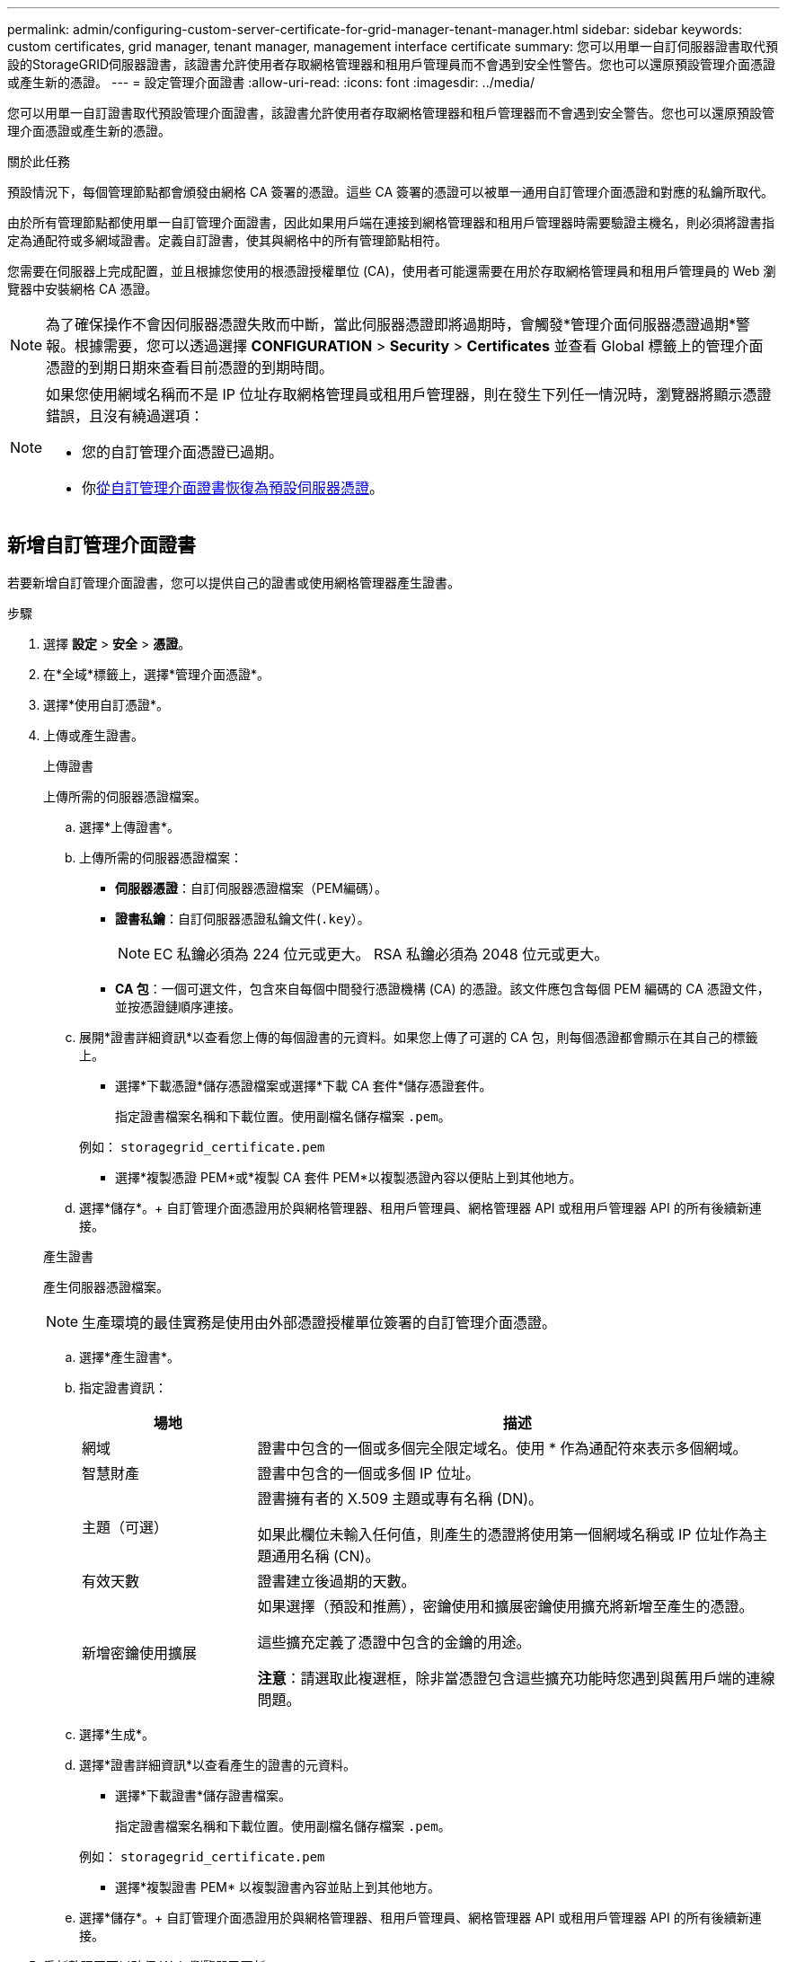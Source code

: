 ---
permalink: admin/configuring-custom-server-certificate-for-grid-manager-tenant-manager.html 
sidebar: sidebar 
keywords: custom certificates, grid manager, tenant manager, management interface certificate 
summary: 您可以用單一自訂伺服器證書取代預設的StorageGRID伺服器證書，該證書允許使用者存取網格管理器和租用戶管理員而不會遇到安全性警告。您也可以還原預設管理介面​​憑證或產生新的憑證。 
---
= 設定管理介面證書
:allow-uri-read: 
:icons: font
:imagesdir: ../media/


[role="lead"]
您可以用單一自訂證書取代預設管理介面​​證書，該證書允許使用者存取網格管理器和租戶管理器而不會遇到安全警告。您也可以還原預設管理介面​​憑證或產生新的憑證。

.關於此任務
預設情況下，每個管理節點都會頒發由網格 CA 簽署的憑證。這些 CA 簽署的憑證可以被單一通用自訂管理介面憑證和對應的私鑰所取代。

由於所有管理節點都使用單一自訂管理介面證書，因此如果用戶端在連接到網格管理器和租用戶管理器時需要驗證主機名，則必須將證書指定為通配符或多網域證書。定義自訂證書，使其與網格中的所有管理節點相符。

您需要在伺服器上完成配置，並且根據您使用的根憑證授權單位 (CA)，使用者可能還需要在用於存取網格管理員和租用戶管理員的 Web 瀏覽器中安裝網格 CA 憑證。


NOTE: 為了確保操作不會因伺服器憑證失敗而中斷，當此伺服器憑證即將過期時，會觸發*管理介面伺服器憑證過期*警報。根據需要，您可以透過選擇 *CONFIGURATION* > *Security* > *Certificates* 並查看 Global 標籤上的管理介面憑證的到期日期來查看目前憑證的到期時間。

[NOTE]
====
如果您使用網域名稱而不是 IP 位址存取網格管理員或租用戶管理器，則在發生下列任一情況時，瀏覽器將顯示憑證錯誤，且沒有繞過選項：

* 您的自訂管理介面憑證已過期。
* 你<<恢復預設管理介面​​證書,從自訂管理介面證書恢復為預設伺服器憑證>>。


====


== 新增自訂管理介面證書

若要新增自訂管理介面證書，您可以提供自己的證書或使用網格管理器產生證書。

.步驟
. 選擇 *設定* > *安全* > *憑證*。
. 在*全域*標籤上，選擇*管理介面憑證*。
. 選擇*使用自訂憑證*。
. 上傳或產生證書。
+
[role="tabbed-block"]
====
.上傳證書
--
上傳所需的伺服器憑證檔案。

.. 選擇*上傳證書*。
.. 上傳所需的伺服器憑證檔案：
+
*** *伺服器憑證*：自訂伺服器憑證檔案（PEM編碼）。
*** *證書私鑰*：自訂伺服器憑證私鑰文件(`.key`）。
+

NOTE: EC 私鑰必須為 224 位元或更大。  RSA 私鑰必須為 2048 位元或更大。

*** *CA 包*：一個可選文件，包含來自每個中間發行憑證機構 (CA) 的憑證。該文件應包含每個 PEM 編碼的 CA 憑證文件，並按憑證鏈順序連接。


.. 展開*證書詳細資訊*以查看您上傳的每個證書的元資料。如果您上傳了可選的 CA 包，則每個憑證都會顯示在其自己的標籤上。
+
*** 選擇*下載憑證*儲存憑證檔案或選擇*下載 CA 套件*儲存憑證套件。
+
指定證書檔案名稱和下載位置。使用副檔名儲存檔案 `.pem`。

+
例如：  `storagegrid_certificate.pem`

*** 選擇*複製憑證 PEM*或*複製 CA 套件 PEM*以複製憑證內容以便貼上到其他地方。


.. 選擇*儲存*。+ 自訂管理介面憑證用於與網格管理器、租用戶管理員、網格管理器 API 或租用戶管理器 API 的所有後續新連接。


--
.產生證書
--
產生伺服器憑證檔案。


NOTE: 生產環境的最佳實務是使用由外部憑證授權單位簽署的自訂管理介面憑證。

.. 選擇*產生證書*。
.. 指定證書資訊：
+
[cols="1a,3a"]
|===
| 場地 | 描述 


 a| 
網域
 a| 
證書中包含的一個或多個完全限定域名。使用 * 作為通配符來表示多個網域。



 a| 
智慧財產
 a| 
證書中包含的一個或多個 IP 位址。



 a| 
主題（可選）
 a| 
證書擁有者的 X.509 主題或專有名稱 (DN)。

如果此欄位未輸入任何值，則產生的憑證將使用第一個網域名稱或 IP 位址作為主題通用名稱 (CN)。



 a| 
有效天數
 a| 
證書建立後過期的天數。



 a| 
新增密鑰使用擴展
 a| 
如果選擇（預設和推薦），密鑰使用和擴展密鑰使用擴充將新增至產生的憑證。

這些擴充定義了憑證中包含的金鑰的用途。

*注意*：請選取此複選框，除非當憑證包含這些擴充功能時您遇到與舊用戶端的連線問題。

|===
.. 選擇*生成*。
.. 選擇*證書詳細資訊*以查看產生的證書的元資料。
+
*** 選擇*下載證書*儲存證書檔案。
+
指定證書檔案名稱和下載位置。使用副檔名儲存檔案 `.pem`。

+
例如：  `storagegrid_certificate.pem`

*** 選擇*複製證書 PEM* 以複製證書內容並貼上到其他地方。


.. 選擇*儲存*。+ 自訂管理介面憑證用於與網格管理器、租用戶管理員、網格管理器 API 或租用戶管理器 API 的所有後續新連接。


--
====
. 重新整理頁面以確保 Web 瀏覽器已更新。
+

NOTE: 上傳或產生新證書後，請等待最多一天的時間以清除所有相關的證書到期警報。

. 新增自訂管理介面憑證後，管理介面憑證頁面將顯示正在使用的憑證的詳細憑證資訊。  +您可以根據需要下載或複製憑證PEM。




== 恢復預設管理介面​​證書

您可以還原使用網格管理器和租用戶管理器連線的預設管理介面​​憑證。

.步驟
. 選擇 *設定* > *安全* > *憑證*。
. 在*全域*標籤上，選擇*管理介面憑證*。
. 選擇*使用預設證書*。
+
當您還原預設管理介面​​憑證時，您設定的自訂伺服器憑證檔案將會被刪除，並且無法從系統中復原。所有後續的新用戶端連線均使用預設管理介面​​憑證。

. 重新整理頁面以確保 Web 瀏覽器已更新。




== 使用腳本產生新的自簽名管理介面證書

如果需要嚴格的主機名稱驗證，您可以使用腳本產生管理介面憑證。

.開始之前
* 你有link:admin-group-permissions.html["特定存取權限"]。
* 你有 `Passwords.txt`文件。


.關於此任務
生產環境的最佳實務是使用由外部憑證授權單位簽署的憑證。

.步驟
. 取得每個管理節點的完全限定網域名稱 (FQDN)。
. 登入主管理節點：
+
.. 輸入以下命令： `ssh admin@primary_Admin_Node_IP`
.. 輸入 `Passwords.txt`文件。
.. 輸入以下命令切換到root： `su -`
.. 輸入 `Passwords.txt`文件。
+
當您以 root 身分登入時，提示字元將從 `$`到 `#`。



. 使用新的自簽章憑證設定StorageGRID 。
+
`$ sudo make-certificate --domains _wildcard-admin-node-fqdn_ --type management`

+
** 為了 `--domains`，使用通配符來表示所有管理節點的完全限定網域名稱。例如， `*.ui.storagegrid.example.com`使用 * 通配符來表示 `admin1.ui.storagegrid.example.com`和 `admin2.ui.storagegrid.example.com`。
** 放 `--type`到 `management`配置管理介面證書，供Grid Manager和Tenant Manager使用。
** 預設情況下，產生的憑證有效期為一年（365 天），必須在到期前重新建立。您可以使用 `--days`參數來覆蓋預設有效期。
+

NOTE: 證書有效期限從 `make-certificate`正在運行。您必須確保管理用戶端與StorageGRID同步到相同時間來源；否則，用戶端可能會拒絕該憑證。

+
 $ sudo make-certificate --domains *.ui.storagegrid.example.com --type management --days 720
+
結果輸出包含管理 API 用戶端所需的公共憑證。



. 選擇並複製證書。
+
在您的選擇中包含 BEGIN 和 END 標籤。

. 退出命令 shell。 `$ exit`
. 確認證書已設定：
+
.. 存取網格管理器。
.. 選擇 *設定* > *安全* > *憑證*
.. 在*全域*標籤上，選擇*管理介面憑證*。


. 配置您的管理用戶端以使用您複製的公共憑證。包括 BEGIN 和 END 標籤。




== 下載或複製管理介面證書

您可以儲存或複製管理介面證書內容以供其他地方使用。

.步驟
. 選擇 *設定* > *安全* > *憑證*。
. 在*全域*標籤上，選擇*管理介面憑證*。
. 選擇“*伺服器*”或“*CA 套件*”選項卡，然後下載或複製憑證。
+
[role="tabbed-block"]
====
.下載憑證檔案或 CA 套件
--
下載憑證或 CA 套件 `.pem`文件。如果您使用可選的 CA 捆綁包，捆綁包中的每個憑證都會顯示在其自己的子選項卡上。

.. 選擇*下載憑證*或*下載 CA 套件*。
+
如果您正在下載 CA 捆綁包，則 CA 捆綁包二級標籤中的所有憑證都會作為單一檔案下載。

.. 指定證書檔案名稱和下載位置。使用副檔名儲存檔案 `.pem`。
+
例如：  `storagegrid_certificate.pem`



--
.複製憑證或 CA 捆綁包 PEM
--
複製證書文字並貼上到其他地方。如果您使用可選的 CA 捆綁包，捆綁包中的每個憑證都會顯示在其自己的子選項卡上。

.. 選擇*複製憑證 PEM*或*複製 CA 套件 PEM*。
+
如果您正在複製 CA 捆綁包，則 CA 捆綁包輔助標籤中的所有憑證都會一起複製。

.. 將複製的憑證貼到文字編輯器中。
.. 儲存帶有擴展名的文字文件 `.pem`。
+
例如：  `storagegrid_certificate.pem`



--
====

